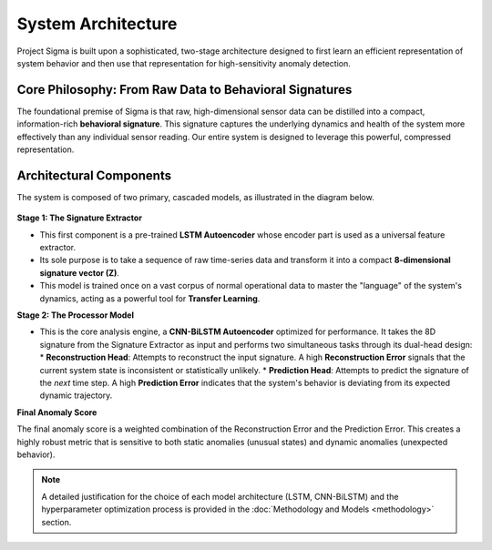 ==================================
System Architecture
==================================

Project Sigma is built upon a sophisticated, two-stage architecture designed to first learn an efficient representation of system behavior and then use that representation for high-sensitivity anomaly detection.

Core Philosophy: From Raw Data to Behavioral Signatures
---------------------------------------------------------

The foundational premise of Sigma is that raw, high-dimensional sensor data can be distilled into a compact, information-rich **behavioral signature**. This signature captures the underlying dynamics and health of the system more effectively than any individual sensor reading. Our entire system is designed to leverage this powerful, compressed representation.

Architectural Components
------------------------

The system is composed of two primary, cascaded models, as illustrated in the diagram below.

.. figure:: /_static/model.svg
   :align: center
   :width: 800px
   :alt: Detailed model architecture of Sigma

**Stage 1: The Signature Extractor**

*   This first component is a pre-trained **LSTM Autoencoder** whose encoder part is used as a universal feature extractor.
*   Its sole purpose is to take a sequence of raw time-series data and transform it into a compact **8-dimensional signature vector (Z)**.
*   This model is trained once on a vast corpus of normal operational data to master the "language" of the system's dynamics, acting as a powerful tool for **Transfer Learning**.

**Stage 2: The Processor Model**

*   This is the core analysis engine, a **CNN-BiLSTM Autoencoder** optimized for performance. It takes the 8D signature from the Signature Extractor as input and performs two simultaneous tasks through its dual-head design:
    *   **Reconstruction Head**: Attempts to reconstruct the input signature. A high **Reconstruction Error** signals that the current system state is inconsistent or statistically unlikely.
    *   **Prediction Head**: Attempts to predict the signature of the *next* time step. A high **Prediction Error** indicates that the system's behavior is deviating from its expected dynamic trajectory.

**Final Anomaly Score**

The final anomaly score is a weighted combination of the Reconstruction Error and the Prediction Error. This creates a highly robust metric that is sensitive to both static anomalies (unusual states) and dynamic anomalies (unexpected behavior).

.. note::
   A detailed justification for the choice of each model architecture (LSTM, CNN-BiLSTM) and the hyperparameter optimization process is provided in the :doc:`Methodology and Models <methodology>` section.